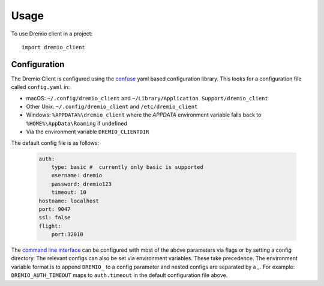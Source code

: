 =====
Usage
=====

To use Dremio client in a project::

    import dremio_client

Configuration
-------------

The Dremio Client is configured using the `confuse`_ yaml based configuration library. This looks for a configuration
file called ``config.yaml`` in:

* macOS: ``~/.config/dremio_client`` and ``~/Library/Application Support/dremio_client``
* Other Unix: ``~/.config/dremio_client`` and ``/etc/dremio_client``
* Windows: ``%APPDATA%\dremio_client`` where the `APPDATA` environment variable falls
  back to ``%HOME%\AppData\Roaming`` if undefined
* Via the environment variable ``DREMIO_CLIENTDIR``

The default config file is as follows:

    .. code-block:: yaml

        auth:
            type: basic #  currently only basic is supported
            username: dremio
            password: dremio123
            timeout: 10
        hostname: localhost
        port: 9047
        ssl: false
        flight:
            port:32010

The `command line interface`_ can be configured with most of the above parameters via flags or by setting a config directory.
The relevant configs can also be set via environment variables. These take precedence. The environment variable format is
to append ``DREMIO_`` to a config parameter and nested configs are separated by a *_*. For example:
``DREMIO_AUTH_TIMEOUT`` maps to ``auth.timeout`` in the default configuration file above.


.. _confuse: https://github.com/beetbox/confuse
.. _command line interface: ./command_line_interface.html
